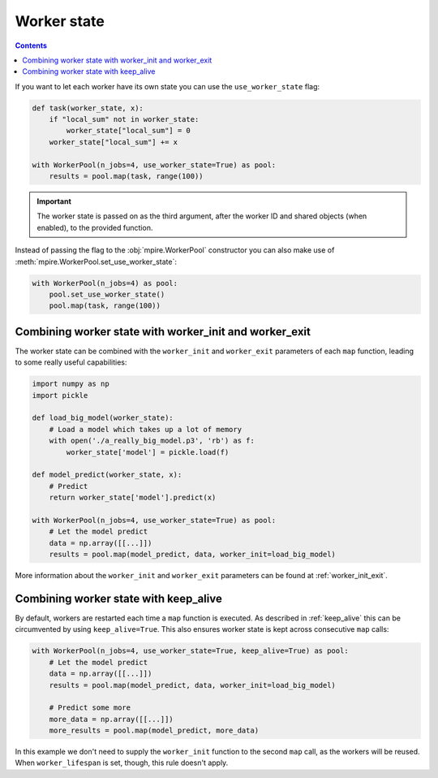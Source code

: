 .. _worker_state:

Worker state
============

.. contents:: Contents
    :depth: 2
    :local:

If you want to let each worker have its own state you can use the ``use_worker_state`` flag:

.. code-block:: python

    def task(worker_state, x):
        if "local_sum" not in worker_state:
            worker_state["local_sum"] = 0
        worker_state["local_sum"] += x

    with WorkerPool(n_jobs=4, use_worker_state=True) as pool:
        results = pool.map(task, range(100))

.. important::

    The worker state is passed on as the third argument, after the worker ID and shared objects (when enabled), to the
    provided function.

Instead of passing the flag to the :obj:`mpire.WorkerPool` constructor you can also make use of
:meth:`mpire.WorkerPool.set_use_worker_state`:

.. code-block:: python

    with WorkerPool(n_jobs=4) as pool:
        pool.set_use_worker_state()
        pool.map(task, range(100))

Combining worker state with worker_init and worker_exit
-------------------------------------------------------

The worker state can be combined with the ``worker_init`` and ``worker_exit`` parameters of each ``map`` function,
leading to some really useful capabilities:

.. code-block:: python

    import numpy as np
    import pickle

    def load_big_model(worker_state):
        # Load a model which takes up a lot of memory
        with open('./a_really_big_model.p3', 'rb') as f:
            worker_state['model'] = pickle.load(f)

    def model_predict(worker_state, x):
        # Predict
        return worker_state['model'].predict(x)

    with WorkerPool(n_jobs=4, use_worker_state=True) as pool:
        # Let the model predict
        data = np.array([[...]])
        results = pool.map(model_predict, data, worker_init=load_big_model)

More information about the ``worker_init`` and ``worker_exit`` parameters can be found at :ref:`worker_init_exit`.

Combining worker state with keep_alive
--------------------------------------

By default, workers are restarted each time a ``map`` function is executed. As described in :ref:`keep_alive` this can
be circumvented by using ``keep_alive=True``. This also ensures worker state is kept across consecutive ``map`` calls:

.. code-block:: python

    with WorkerPool(n_jobs=4, use_worker_state=True, keep_alive=True) as pool:
        # Let the model predict
        data = np.array([[...]])
        results = pool.map(model_predict, data, worker_init=load_big_model)

        # Predict some more
        more_data = np.array([[...]])
        more_results = pool.map(model_predict, more_data)

In this example we don't need to supply the ``worker_init`` function to the second ``map`` call, as the workers will be
reused. When ``worker_lifespan`` is set, though, this rule doesn't apply.
